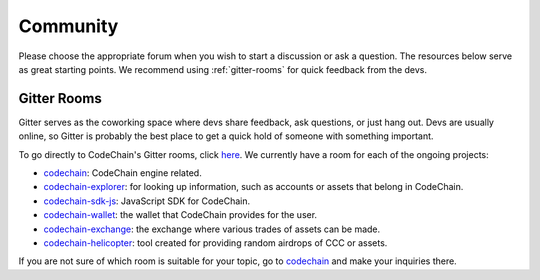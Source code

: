 .. _community:

############################
Community
############################

Please choose the appropriate forum when you wish to start a discussion or ask a question. The resources below serve as great starting points. We recommend
using :ref:`gitter-rooms` for quick feedback from the devs.

.. _gitter-rooms:

Gitter Rooms
======================
Gitter serves as the coworking space where devs share feedback, ask questions, or just hang out. Devs are usually online, so Gitter is probably the best
place to get a quick hold of someone with something important.

To go directly to CodeChain's Gitter rooms, click `here <https://gitter.im/CodeChain-io>`_. We currently have a room for each of the ongoing projects:

* `codechain`_: CodeChain engine related.
* `codechain-explorer`_: for looking up information, such as accounts or assets that belong in CodeChain.
* `codechain-sdk-js`_: JavaScript SDK for CodeChain.
* `codechain-wallet`_: the wallet that CodeChain provides for the user.
* `codechain-exchange`_: the exchange where various trades of assets can be made.
* `codechain-helicopter`_: tool created for providing random airdrops of CCC or assets.

.. _codechain: https://gitter.im/CodeChain-io/codechain
.. _codechain-explorer: https://gitter.im/CodeChain-io/codechain-explorer
.. _codechain-sdk-js: https://gitter.im/CodeChain-io/codechain-sdk-js
.. _codechain-wallet: https://gitter.im/CodeChain-io/codechain-wallet
.. _codechain-exchange: https://gitter.im/CodeChain-io/codechain-exchange
.. _codechain-helicopter: https://gitter.im/CodeChain-io/codechain-helicopter

If you are not sure of which room is suitable for your topic, go to `codechain`_ and make your inquiries there.
